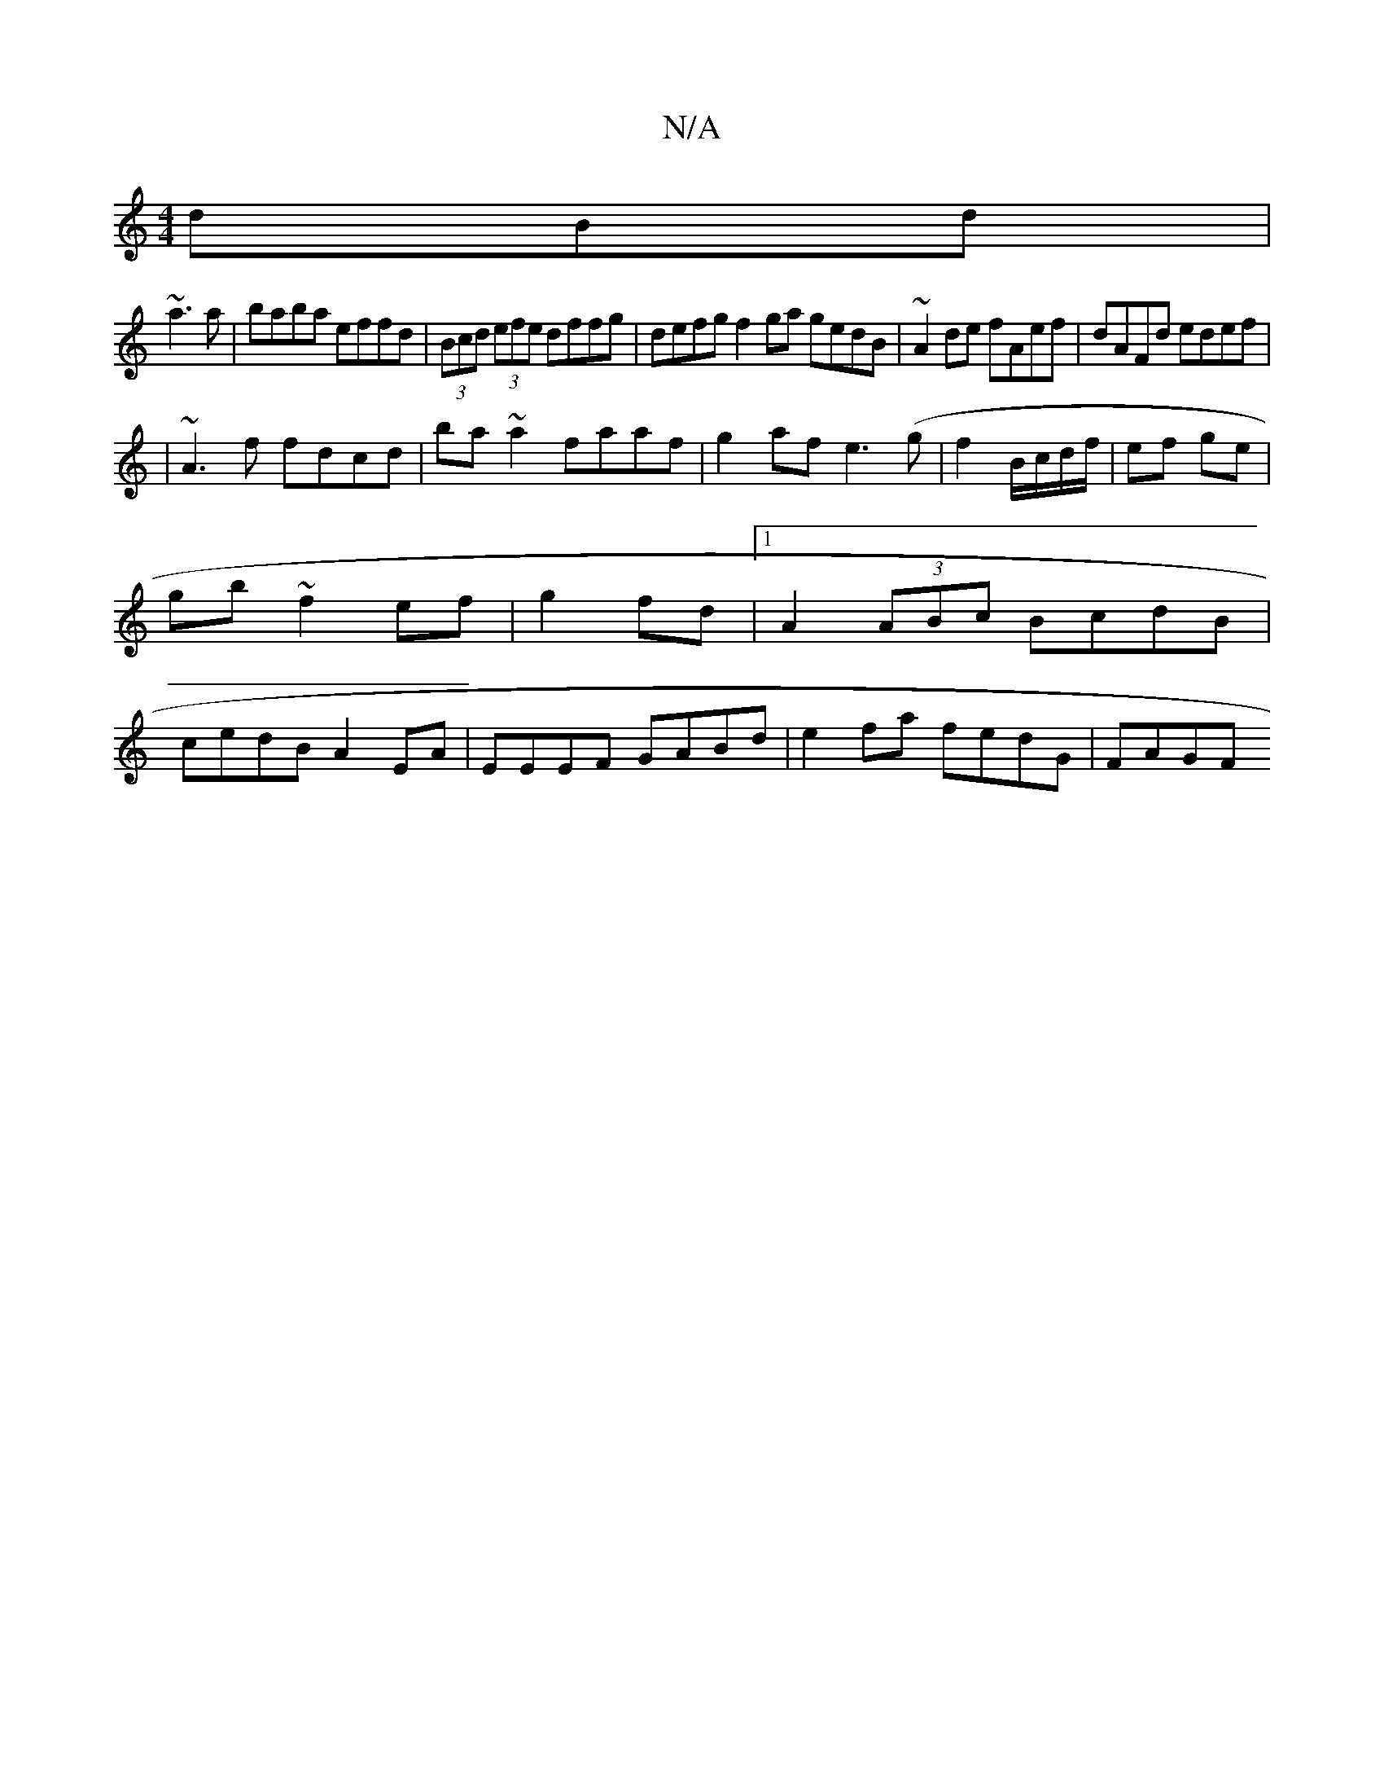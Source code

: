 X:1
T:N/A
M:4/4
R:N/A
K:Cmajor
dBd|
~a3 a|baba effd|(3Bcd (3efe dffg | defg f2ga gedB|~A2de fAef|dAFd edef|
|~A3 f fdcd|ba~a2 faaf|g2af e3(g|f2 B/c/d/f/ | ef ge |gb ~f2 ef|g2 fd |[1 A2 (3ABc BcdB|cedB A2EA|EEEF GABd|e2fa fedG|FAGF 